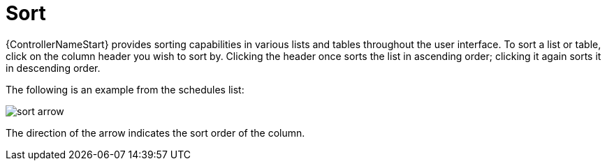 :_mod-docs-content-type: REFERENCE

[id="ref-controller-search-sort"]

= Sort

[role="_abstract"]
{ControllerNameStart} provides sorting capabilities in various lists and tables throughout the user interface.
To sort a list or table, click on the column header you wish to sort by.
Clicking the header once sorts the list in ascending order; clicking it again sorts it in descending order.

The following is an example from the schedules list:

image:sort-order-example.png[sort arrow]

The direction of the arrow indicates the sort order of the column.

